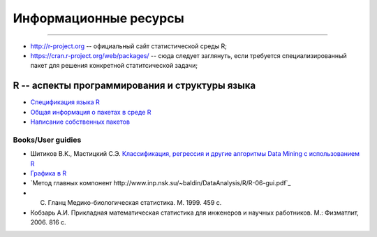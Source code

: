 Информационные ресурсы
======================
======================


* http://r-project.org -- официальный сайт статистической среды R;
* https://cran.r-project.org/web/packages/ -- сюда следует заглянуть, если требуется специализированный пакет для решения конкретной статитсической задачи;


R -- аспекты программирования и структуры языка
-----------------------------------------------

* `Спецификация языка R <https://cran.r-project.org/doc/manuals/R-lang.pdf>`_
* `Общая информация о пакетах в среде R <https://www.datacamp.com/community/tutorials/r-packages-guide>`_ 
* `Написание собственных пакетов <https://cran.r-project.org/doc/manuals/r-release/R-exts.html>`_


Books/User guidies
~~~~~~~~~~~~~~~~~~

* Шитиков В.К., Мастицкий С.Э. `Классификация, регрессия и другие алгоритмы Data Mining с использованием R <https://github.com/ranalytics/data-mining>`_
* `Графика в R <http://www.inp.nsk.su/~baldin/DataAnalysis/R/R-06-gui.pdf>`_
* `Метод главных компонент http://www.inp.nsk.su/~baldin/DataAnalysis/R/R-06-gui.pdf`_
* C. Гланц Медико-биологическая статистика. М. 1999. 459 с.
* Кобзарь А.И. Прикладная математическая статистика для инженеров и научных работников. М.: Физматлит, 2006. 816 с.






